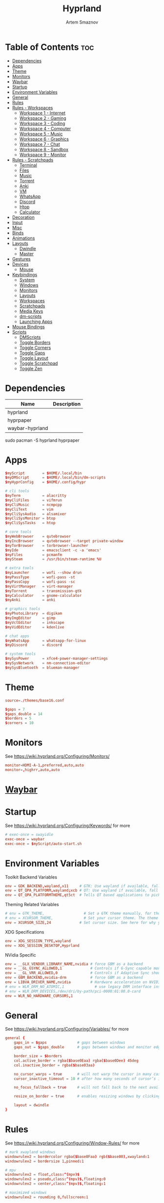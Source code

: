 :PROPERTIES:
:ID:       5164eb69-db1d-4eb1-81d0-d1d75a490ea6
:END:
#+title:       Hyprland
#+author:      Artem Smaznov
#+description: wlroots-based tiling Wayland compositor written in C++
#+startup:     overview
#+property:    header-args :tangle hyprland.conf
#+auto_tangle: t

* Table of Contents :toc:
- [[#dependencies][Dependencies]]
- [[#apps][Apps]]
- [[#theme][Theme]]
- [[#monitors][Monitors]]
- [[#waybar][Waybar]]
- [[#startup][Startup]]
- [[#environment-variables][Environment Variables]]
- [[#general][General]]
- [[#rules][Rules]]
- [[#rules---workspaces][Rules - Workspaces]]
  - [[#workspace-1---internet][Workspace 1 - Internet]]
  - [[#workspace-2---gaming][Workspace 2 - Gaming]]
  - [[#workspace-3---coding][Workspace 3 - Coding]]
  - [[#workspace-4---computer][Workspace 4 - Computer]]
  - [[#workspace-5---music][Workspace 5 - Music]]
  - [[#workspace-6---graphics][Workspace 6 - Graphics]]
  - [[#workspace-7---chat][Workspace 7 - Chat]]
  - [[#workspace-8---sandbox][Workspace 8 - Sandbox]]
  - [[#workspace-9---monitor][Workspace 9 - Monitor]]
- [[#rules---scratchpads][Rules - Scratchpads]]
  - [[#terminal][Terminal]]
  - [[#files][Files]]
  - [[#music][Music]]
  - [[#torrent][Torrent]]
  - [[#anki][Anki]]
  - [[#vm][VM]]
  - [[#whatsapp][WhatsApp]]
  - [[#discord][Discord]]
  - [[#htop][Htop]]
  - [[#calculator][Calculator]]
- [[#decoration][Decoration]]
- [[#input][Input]]
- [[#misc][Misc]]
- [[#binds][Binds]]
- [[#animations][Animations]]
- [[#layouts][Layouts]]
  - [[#dwindle][Dwindle]]
  - [[#master][Master]]
- [[#gestures][Gestures]]
- [[#devices][Devices]]
  - [[#mouse][Mouse]]
- [[#keybindings][Keybindings]]
  - [[#system][System]]
  - [[#windows][Windows]]
  - [[#monitors-1][Monitors]]
  - [[#layouts-1][Layouts]]
  - [[#workspaces][Workspaces]]
  - [[#scratchpads][Scratchpads]]
  - [[#media-keys][Media Keys]]
  - [[#dm-scripts][dm-scripts]]
  - [[#launching-apps][Launching Apps]]
- [[#mouse-bindings][Mouse Bindings]]
- [[#scripts][Scripts]]
  - [[#dmscripts][DMScripts]]
  - [[#toggle-borders][Toggle Borders]]
  - [[#toggle-corners][Toggle Corners]]
  - [[#toggle-gaps][Toggle Gaps]]
  - [[#toggle-layout][Toggle Layout]]
  - [[#toggle-scratchpad][Toggle Scratchpad]]
  - [[#toggle-zen][Toggle Zen]]

* Dependencies
|-----------------+-------------|
| Name            | Description |
|-----------------+-------------|
| hyprland        |             |
| hyprpaper       |             |
| waybar-hyprland |             |
|-----------------+-------------|

#+begin_example shell
sudo pacman -S hyprland hyprpaper
#+end_example

* Apps
#+begin_src conf
$myScript        = $HOME/.local/bin
$myDMScript      = $HOME/.local/bin/dm-scripts
$myHyprConfig    = $HOME/.config/hypr

# cli tools
$myTerm          = alacritty
$myCliFiles      = vifmrun
$myCliMusic      = ncmpcpp
$myCliText       = vim
$myCliSysAudio   = alsamixer
$myCliSysMonitor = btop
$myCliSysTasks   = htop

# core tools
$myWebBrowser    = qutebrowser
$myIncBrowser    = qutebrowser --target private-window
$myTorBrowser    = torbrowser-launcher
$myIde           = emacsclient -c -a 'emacs'
$myFiles         = pcmanfm
$mySteam         = /usr/bin/steam-runtime %U

# extra tools
$myLauncher      = wofi --show drun
$myPassType      = wofi-pass -st
$myPassCopy      = wofi-pass -sc
$myVirtManager   = virt-manager
$myTorrent       = transmission-gtk
$myCalculator    = gnome-calculator
$myAnki          = anki

# graphics tools
$myPhotoLibrary  = digikam
$myImgEditor     = gimp
$myVctEditor     = inkscape
$myVidEditor     = kdenlive

# chat apps
$myWhatsApp      = whatsapp-for-linux
$myDiscord       = discord

# system tools
$mySysPower      = xfce4-power-manager-settings
$mySysNetwork    = nm-connection-editor
$mySysBluetooth  = blueman-manager
#+end_src

* Theme
#+begin_src conf
source=./themes/base16.conf

$gaps = 7
$gaps_double = 14
$borders = 5
$corners = 10
#+end_src

* Monitors
See https://wiki.hyprland.org/Configuring/Monitors/
#+begin_src conf
monitor=HDMI-A-1,preferred,auto,auto
monitor=,highrr,auto,auto
#+end_src

* [[id:8d66f45b-11a8-43fe-b8e7-9ef284aff619][Waybar]]
* Startup
See https://wiki.hyprland.org/Configuring/Keywords/ for more
#+begin_src conf
# exec-once = swayidle
exec-once = waybar
exec-once = $myScript/auto-start.sh
#+end_src

* Environment Variables
Toolkit Backend Variables
#+begin_src conf
env = GDK_BACKEND,wayland,x11     # GTK: Use wayland if available, fall back to x11 if not.
env = QT_QPA_PLATFORM,wayland;xcb # QT: Use wayland if available, fall back to x11 if not.
env = QT_QPA_PLATFORMTHEME,qt5ct  # Tells QT based applications to pick your theme from qt5ct, use with Kvantum.
#+end_src

Theming Related Variables
#+begin_src conf
# env = GTK_THEME,                  # Set a GTK theme manually, for those who want to avoid appearance tools such as lxappearance or nwg-look
# env = XCURSOR_THEME,              # Set your cursor theme. The theme needs to be installed and readable by your user.
env = XCURSOR_SIZE,24             # Set cursor size. See here for why you might want this variable set.
#+end_src

XDG Specifications
#+begin_src conf
env = XDG_SESSION_TYPE,wayland
env = XDG_SESSION_DESKTOP,Hyprland
#+end_src

NVidia Specific
#+begin_src conf
env = __GLX_VENDOR_LIBRARY_NAME,nvidia # force GBM as a backend
env = __GL_GSYNC_ALLOWED,1             # Controls if G-Sync capable monitors should use Variable Refresh Rate (VRR)
env = __GL_VRR_ALLOWED,0               # Controls if Adaptive Sync should be used. Recommended to set as “0” to avoid having problems on some games.
env = GBM_BACKEND,nvidia-drm           # force GBM as a backend
env = LIBVA_DRIVER_NAME,nvidia         # Hardware acceleration on NVIDIA GPUs
# env = WLR_DRM_NO_ATOMIC,1              # use legacy DRM interface instead of atomic mode setting. Might fix flickering issues.
# env = WLR_DRM_DEVICES,/dev/dri/by-path/pci-0000:01:00.0-card
env = WLR_NO_HARDWARE_CURSORS,1
#+end_src

* General
See https://wiki.hyprland.org/Configuring/Variables/ for more
#+begin_src conf
general {
    gaps_in = $gaps              # gaps between windows
    gaps_out = $gaps_double      # gaps between windows and monitor edges

    border_size = $borders
    col.active_border = rgba($base0Eaa) rgba($base0Dee) 45deg
    col.inactive_border = rgba($base03aa)

    no_cursor_warps = true       # will not warp the cursor in many cases (focusing, keybinds, etc)
    cursor_inactive_timeout = 10 # after how many seconds of cursor’s inactivity to hide it. Set to 0 for never.

    no_focus_fallback = true     # will not fall back to the next available window when moving focus in a direction where no window was found

    resize_on_border = true      # enables resizing windows by clicking and dragging on borders and gaps

    layout = dwindle
}
#+end_src

* Rules
See https://wiki.hyprland.org/Configuring/Window-Rules/ for more
#+begin_src conf
# mark xwayland windows
windowrulev2 = bordercolor rgba($base0Faa) rgb($base00),xwayland:1
windowrulev2 = bordersize 1,pinned:1

# mpv
windowrulev2 = float,class:^(mpv)$
windowrulev2 = pseudo,class:^(mpv)$,floating:0
windowrulev2 = center,class:^(mpv)$,floating:1

# maximized windows
windowrulev2 = rounding 0,fullscreen:1

# inhibit idle in games
windowrulev2 = idleinhibit focus,class:^steam_app
windowrulev2 = idleinhibit focus,class:x86_64$
#+end_src

* Rules - Workspaces
** Workspace 1 - Internet
#+begin_src conf
windowrule = workspace 1 silent,^(firefox)$
windowrule = workspace 1 silent,^(Tor Browser)$
windowrule = workspace 1 silent,^(Chromium)$
windowrule = workspace 1 silent,^(Google-chrome)$
windowrule = workspace 1 silent,^(Brave-browser)$
windowrule = workspace 1 silent,^(vivaldi-stable)$
windowrule = workspace 1 silent,^(org.qutebrowser.qutebrowser)$
windowrule = workspace 1 silent,^(nyxt)$
#+end_src

** Workspace 2 - Gaming
#+begin_src conf
windowrule   = workspace 2 silent,^([Ww]ine)$
windowrule   = workspace 2 silent,^(dolphin-emu)$
windowrule   = workspace 2 silent,^([Ll]utris)$
windowrule   = workspace 2 silent,^(Citra)$
windowrule   = workspace 2 silent,^(SuperTuxKart)$
windowrule   = workspace 2 silent,^([Ss]team)$
windowrule   = workspace 2 silent,^([Bb]attle.net)$
#+end_src

** Workspace 3 - Coding
#+begin_src conf
windowrule = workspace 3 silent,^([Ee]macs)$
windowrule = workspace 3 silent,^(Geany)$
windowrule = workspace 3 silent,^(Atom)$
windowrule = workspace 3 silent,^(Subl3)$
windowrule = workspace 3 silent,^(code-oss)$
windowrule = workspace 3 silent,^(Oomox)$
windowrule = workspace 3 silent,^(Unity)$
windowrule = workspace 3 silent,^(UnityHub)$
windowrule = workspace 3 silent,^(jetbrains-studio)$
#+end_src

** Workspace 4 - Computer
#+begin_src conf
windowrule = workspace 4 silent,^(dolphin)$
windowrule = workspace 4 silent,^(ark)$
windowrule = workspace 4 silent,^(Pcmanfm)$
windowrule = workspace 4 silent,^(File-roller)$
windowrule = workspace 4 silent,^(googledocs)$
windowrule = workspace 4 silent,^(keep)$
windowrule = workspace 4 silent,^(calendar)$
#+end_src

** Workspace 5 - Music
#+begin_src conf
windowrule = workspace 5 silent,^(ncmpcpp)$
windowrule = workspace 5 silent,^(Spotify)$
#+end_src

** Workspace 6 - Graphics
#+begin_src conf
windowrule = workspace 6 silent,^([Gg]imp)$
windowrule = workspace 6 silent,^(Inkscape)$
windowrule = workspace 6 silent,^(Flowblade)$
windowrule = workspace 6 silent,^(org.kde.digikam)$
windowrule = workspace 6 silent,^(obs)$
windowrule = workspace 6 silent,^(kdenlive)$
#+end_src

** Workspace 7 - Chat
#+begin_src conf
# windowrule   = workspace 7 silent,^(whatsapp-for-linux)$
# windowrule   = workspace 7 silent,^(Slack)$
# windowrule   = workspace 7 silent,^(discord)$
# windowrule   = workspace 7 silent,^(signal)$
# windowrulev2 = workspace 7 silent,class:^([Ss]team)$,title:^(Friends List)$
#+end_src

** Workspace 8 - Sandbox
#+begin_src conf
windowrule = workspace 8 silent,^(Virt-manager)$
windowrule = workspace 8 silent,^VirtualBox
windowrule = workspace 8 silent,^(Cypress)$
#+end_src

** Workspace 9 - Monitor
#+begin_src conf
windowrule = workspace 9 silent,^(btop)$
#+end_src

* Rules - Scratchpads
** Terminal
#+begin_src conf
$scratchpad = ^(sp-term)$
windowrule = size 50% 70%,$scratchpad
windowrule = float,$scratchpad
windowrule = center,$scratchpad
# windowrule = workspace special silent,$scratchpad
#+end_src

** Files
#+begin_src conf
$scratchpad = ^(sp-files)$
windowrule = size 70% 70%,$scratchpad
windowrule = float,$scratchpad
windowrule = center,$scratchpad
# windowrule = workspace special silent,$scratchpad
#+end_src

** Music
#+begin_src conf
$scratchpad = ^(sp-music)$
windowrule = size 70% 70%,$scratchpad
windowrule = float,$scratchpad
windowrule = center,$scratchpad
# windowrule = workspace special silent,$scratchpad
#+end_src

** Torrent
#+begin_src conf
$scratchpad = ^(com.transmissionbt.transmission*)
windowrule = size 70% 70%,$scratchpad
windowrule = float,$scratchpad
windowrule = center,$scratchpad
# windowrule = workspace special silent,$scratchpad
#+end_src

** Anki
#+begin_src conf
$scratchpad = ^(anki)$
windowrule = size 20% 70%,$scratchpad
windowrule = float,$scratchpad
windowrule = center,$scratchpad
# windowrule = workspace special silent,$scratchpad
#+end_src

** VM
#+begin_src conf
$scratchpad = ^(virt-manager)$
windowrule = size 70% 70%,$scratchpad
windowrule = float,$scratchpad
windowrule = center,$scratchpad
# windowrule = workspace special silent,$scratchpad
#+end_src

** WhatsApp
#+begin_src conf
$scratchpad = ^(whatsapp-for-linux)$
windowrule = unset,$scratchpad
windowrule = size 70% 70%,$scratchpad
windowrule = float,$scratchpad
windowrule = center,$scratchpad
# windowrule = workspace special silent,$scratchpad
#+end_src

** Discord
#+begin_src conf :tangle no
$scratchpad = ^(discord)$
windowrule = unset,$scratchpad
windowrule = size 70% 70%,$scratchpad
windowrule = float,$scratchpad
windowrule = center,$scratchpad
# windowrule = workspace special silent,$scratchpad
#+end_src

** Htop
#+begin_src conf
$scratchpad = ^(sp-htop)$
windowrule = size 80% 80%,$scratchpad
windowrule = float,$scratchpad
windowrule = center,$scratchpad
# windowrule = workspace special silent,$scratchpad
#+end_src

** Calculator
#+begin_src conf
$scratchpad = ^(org.gnome.Calculator)$
windowrule = size 70% 70%,$scratchpad
windowrule = float,$scratchpad
windowrule = center,$scratchpad
# windowrule = workspace special silent,$scratchpad
#+end_src

* Decoration
See https://wiki.hyprland.org/Configuring/Variables/ for more
#+begin_src conf
decoration {
    rounding = $corners

    drop_shadow = yes
    shadow_range = 12
    shadow_render_power = 3
    col.shadow = rgba(1a1a1aee)

    blur {
        enabled = yes
        size = 8
        passes = 3
        new_optimizations = on
        noise = 0.1
    }

    dim_inactive = false
}
#+end_src

* Input
For all categories, see https://wiki.hyprland.org/Configuring/Variables/
#+begin_src conf
input {
    kb_layout = us,ru,jp
    kb_variant =
    kb_model =
    # kb_options = grp:lalt_lshift_toggle
    kb_options =
    kb_rules =

    # Specify if and how cursor movement should affect window focus
    # 0 - Cursor movement will not change focus.
    # 1 - Cursor movement will always change focus to the window under the cursor.
    # 2 - Cursor focus will be detached from keyboard focus. Clicking on a window will move keyboard focus to that window.
    # 3 - Cursor focus will be completely separate from keyboard focus. Clicking on a window will not change keyboard focus.
    #
    follow_mouse = 0

    # 0 - Cursor movement will not change focus.
    # 1 - focus will change to the window under the cursor when changing from tiled-to-floating and vice versa.
    # 2 - focus will also follow mouse on float-to-float switches.
    float_switch_override_focus = 0

    repeat_rate = 25   # The repeat rate for held-down keys, in repeats per second.
    repeat_delay = 300 # Delay before a held-down key is repeated, in milliseconds.

    touchpad {
        natural_scroll = no
    }

    sensitivity = 0    # -1.0 - 1.0, 0 means no modification.
}
#+end_src

* Misc
#+begin_src conf
misc {
    disable_hyprland_logo = false
    disable_autoreload = false

    mouse_move_focuses_monitor = false

    mouse_move_enables_dpms = true     # If DPMS is set to off, wake up the monitors if the mouse moves.
    key_press_enables_dpms = true      # If DPMS is set to off, wake up the monitors if a key is pressed.

    animate_manual_resizes = true       # will animate manual window resizes/moves	bool	false
    animate_mouse_windowdragging = true # will animate windows being dragged by mouse, note that this can cause weird behavior on some curves

    enable_swallow = false              # Enable window swallowing
    focus_on_activate = false           # Whether Hyprland should focus an app that requests to be focused

    # allow_session_lock_restore = true   # will allow you to restart a lockscreen app in case it crashes
}
#+end_src

* Binds
#+begin_src conf
binds {
    workspace_back_and_forth = true # an attempt to switch to the currently focused workspace will instead switch to the previous workspace
    allow_workspace_cycles = true   # If enabled, workspaces don’t forget their previous workspace, so cycles can be created by switching to the first workspace in a sequence, then endlessly going to the previous workspace.
}
#+end_src

* Animations
Some default animations, see https://wiki.hyprland.org/Configuring/Animations/ for more
#+begin_src conf
animations {
    enabled = yes

    bezier = myBezier, 0.05, 0.9, 0.1, 1.05

    animation = windows, 1, 7, myBezier
    animation = windowsOut, 1, 7, default, popin 80%
    animation = border, 1, 10, default
    animation = borderangle, 1, 8, default
    animation = fade, 1, 7, default
    animation = workspaces, 1, 6, default, fade
    animation = specialWorkspace, 1, 6, myBezier, slidevert
}
#+end_src

* Layouts
** Dwindle
See https://wiki.hyprland.org/Configuring/Dwindle-Layout/ for more
#+begin_src conf
dwindle {
    pseudotile = true         # master switch for pseudotiling. Pseudotiled windows retain their floating size when tiled.
    force_split = 2           # 0 - mouse; 1 - left; 2 - right
    preserve_split = true     # if enabled, the split (side/top) will not change regardless of what happens to the container.
    no_gaps_when_only = false # whether to apply gaps when there is only one window on a workspace, aka. smart gaps.
}
#+end_src

** Master
See https://wiki.hyprland.org/Configuring/Master-Layout/ for more
#+begin_src conf
master {
    new_is_master = false
    no_gaps_when_only = false # whether to apply gaps when there is only one window on a workspace, aka. smart gaps.
}
#+end_src

* Gestures
#+begin_src conf
gestures {
    # See https://wiki.hyprland.org/Configuring/Variables/ for more
    workspace_swipe = off
}
#+end_src

* Devices
** Mouse
Example per-device config
See https://wiki.hyprland.org/Configuring/Keywords/#executing for more
#+begin_src conf
# device:logitech-mx-master-3-1 {
#     sensitivity = 0
# }
#+end_src

* Keybindings
Example binds, see https://wiki.hyprland.org/Configuring/Binds/ for more
** System
#+begin_src conf
bind = SUPER CTRL , q     , exit                ,                          # Quit Hyprland
bind = SUPER CTRL , r     , forcerendererreload ,                          # Restart Hyprland
bind = SHIFT      , ALT_L , exec                , $myScript/toggle-lang.sh # Toggle language

bind = SUPER , t , submap , toggle
submap = toggle

bind = , b , exec , $myHyprConfig/toggle-borders.sh $borders            # Toggle Window Borders
bind = , c , exec , $myHyprConfig/toggle-corners.sh $corners            # Toggle Corners
bind = , g , exec , $myHyprConfig/toggle-gaps.sh $gaps                  # Toggle Gaps
bind = , z , exec , $myHyprConfig/toggle-zen.sh $borders $corners $gaps # Toggle Zen Mode

# Reset submap
bind = , escape , submap , reset
bind = , b      , submap , reset
bind = , c      , submap , reset
bind = , g      , submap , reset
bind = , z      , submap , reset

submap = reset
#+end_src

** Windows
States
#+begin_src conf
bind = SUPER       , q   , killactive     ,    # Close focused Window
bind = SUPER       , F11 , fullscreen     , 0  # Toggle Fullscreen
bind = SUPER SHIFT , f   , fullscreen     , 0  # Toggle Fullscreen
bind = SUPER       , m   , fullscreen     , 1  # Toggle Maximize
bind = SUPER       , f   , togglefloating ,    # Toggle Floating
bind = SUPER CTRL  , f   , pin            ,    # Toggle Pinnned
#+end_src

Focus
#+begin_src conf
bind = ALT       , tab , cyclenext ,           # Move focus to next Window
bind = ALT SHIFT , tab , cyclenext , prev      # Move focus to prev Window
bind = SUPER     , h   , movefocus , l         # Move focus to left Window
bind = SUPER     , j   , movefocus , d         # Move focus to below Window
bind = SUPER     , k   , movefocus , u         # Move focus to above Window
bind = SUPER     , l   , movefocus , r         # Move focus to right Window
#+end_src

Swapping
#+begin_src conf
bind = SUPER SHIFT , h , swapwindow , l        # Swap focused Window with left Window
bind = SUPER SHIFT , j , swapwindow , d        # Swap focused Window with below Window
bind = SUPER SHIFT , k , swapwindow , u        # Swap focused Window with above Window
bind = SUPER SHIFT , l , swapwindow , r        # Swap focused Window with right Window
#+end_src

Moving
#+begin_src conf
bind = SUPER ALT , h , movewindow , l          # Move focused Window with left Window
bind = SUPER ALT , j , movewindow , d          # Move focused Window with below Window
bind = SUPER ALT , k , movewindow , u          # Move focused Window with above Window
bind = SUPER ALT , l , movewindow , r          # Move focused Window with right Window
#+end_src

Resizing
#+begin_src conf
bind = SUPER , equal , splitratio , exact 1    # Reset fucused Window size

binde = SUPER CTRL , h , resizeactive , -20 0  # Grow focused Window left
binde = SUPER CTRL , j , resizeactive ,  0 20  # Grow focused Window down
binde = SUPER CTRL , k , resizeactive ,  0 -20 # Grow focused Window up
binde = SUPER CTRL , l , resizeactive , 20 0   # Grow focused Window right
#+end_src

Move Floating Windows
#+begin_src conf
binde = SUPER       , equal , centerwindow ,         # Center floating Window
binde = SUPER SHIFT , h     , moveactive   , -20 0   # Move floating Window left
binde = SUPER SHIFT , j     , moveactive   ,  0 20   # Move floating Window down
binde = SUPER SHIFT , k     , moveactive   ,  0 -20  # Move floating Window up
binde = SUPER SHIFT , l     , moveactive   , 20 0    # Move floating Window right
#+end_src

Masters
#+begin_src conf
#+end_src

** Monitors
Focus
#+begin_src conf
bind = SUPER , F1     , focusmonitor , 0 # Move focus to 1st Monitor
bind = SUPER , F2     , focusmonitor , 1 # Move focus to 2nd Monitor
bind = SUPER , F3     , focusmonitor , 2 # Move focus to 3rd Monitor

bind = SUPER , comma  , focusmonitor , l # Move focus to left Monitor
bind = SUPER , period , focusmonitor , r # Move focus to right Monitor
#+end_src

Moving Windows
#+begin_src conf
bind = SUPER SHIFT , comma  , movewindow , mon:l # Move window to left Monitor
bind = SUPER SHIFT , period , movewindow , mon:r # Move window to right Monitor
#+end_src

Swapping
#+begin_src conf
#+end_src

** Layouts
Dwindle
#+begin_src conf
bind = ALT         , space , exec        , $myHyprConfig/toggle-layout.sh # switch layouts
bind = SUPER SHIFT , p     , pseudo      ,                                # Toggle Pseudo
bind = SUPER SHIFT , m     , togglesplit ,                                # Mirror Layout
#+end_src

** Workspaces
Focus
#+begin_src conf
bind = SUPER , tab , workspace , previous # Toggle Workspace
bind = SUPER , 1   , workspace , 1
bind = SUPER , 2   , workspace , 2
bind = SUPER , 3   , workspace , 3
bind = SUPER , 4   , workspace , 4
bind = SUPER , 5   , workspace , 5
bind = SUPER , 6   , workspace , 6
bind = SUPER , 7   , workspace , 7
bind = SUPER , 8   , workspace , 8
bind = SUPER , 9   , workspace , 9
bind = SUPER , 0   , workspace , 10
#+end_src

Moving Windows
#+begin_src conf
bind = SUPER SHIFT , 1 , movetoworkspacesilent , 1
bind = SUPER SHIFT , 2 , movetoworkspacesilent , 2
bind = SUPER SHIFT , 3 , movetoworkspacesilent , 3
bind = SUPER SHIFT , 4 , movetoworkspacesilent , 4
bind = SUPER SHIFT , 5 , movetoworkspacesilent , 5
bind = SUPER SHIFT , 6 , movetoworkspacesilent , 6
bind = SUPER SHIFT , 7 , movetoworkspacesilent , 7
bind = SUPER SHIFT , 8 , movetoworkspacesilent , 8
bind = SUPER SHIFT , 9 , movetoworkspacesilent , 9
bind = SUPER SHIFT , 0 , movetoworkspacesilent , 10
#+end_src

Moving Windows with switching Workspace
#+begin_src conf
bind = SUPER SHIFT CTRL , 1 , movetoworkspace , 1
bind = SUPER SHIFT CTRL , 2 , movetoworkspace , 2
bind = SUPER SHIFT CTRL , 3 , movetoworkspace , 3
bind = SUPER SHIFT CTRL , 4 , movetoworkspace , 4
bind = SUPER SHIFT CTRL , 5 , movetoworkspace , 5
bind = SUPER SHIFT CTRL , 6 , movetoworkspace , 6
bind = SUPER SHIFT CTRL , 7 , movetoworkspace , 7
bind = SUPER SHIFT CTRL , 8 , movetoworkspace , 8
bind = SUPER SHIFT CTRL , 9 , movetoworkspace , 9
bind = SUPER SHIFT CTRL , 0 , movetoworkspace , 10
#+end_src

** Scratchpads
Not an acceptable solution yet
see https://github.com/hyprwm/Hyprland/issues/1988
#+begin_src conf
bind = SUPER    , grave  , exec , $myHyprConfig/toggle-scratchpad.sh "sp-term"  "sp-term"  "alacritty --class sp-term"
bind = SUPER    , e      , exec , $myHyprConfig/toggle-scratchpad.sh "sp-files" "sp-files" "alacritty --class sp-files -e vifm"
bind = CTRL ALT , delete , exec , $myHyprConfig/toggle-scratchpad.sh "sp-htop"  "sp-htop"  "alacritty --class sp-htop -e htop"

bind = SUPER , s , submap , scratchpad
submap = scratchpad

bind = , m , exec , $myHyprConfig/toggle-scratchpad.sh "sp-music"       "sp-music"                        "alacritty --class sp-music -e ncmpcpp"
bind = , t , exec , $myHyprConfig/toggle-scratchpad.sh "sp-torrent"     "com.transmissionbt.transmission" "transmission-gtk"
bind = , a , exec , $myHyprConfig/toggle-scratchpad.sh "sp-anki"        "anki"                            "anki"
bind = , v , exec , $myHyprConfig/toggle-scratchpad.sh "sp-vm"          "virt-manager"                    "virt-manager"
bind = , w , exec , $myHyprConfig/toggle-scratchpad.sh "sp-whatsapp"    "whatsapp-for-linux"              "whatsapp-for-linux"
bind = , d , exec , $myHyprConfig/toggle-scratchpad.sh "sp-discord"     "discord"                         "discord"
bind = , c , exec , $myHyprConfig/toggle-scratchpad.sh "sp-calculator"  "org.gnome.Calculator"            "gnome-calculator"
bind = , h , exec , $myHyprConfig/toggle-scratchpad.sh "sp-htop"        "sp-htop"                         "alacritty --class sp-htop -e htop"

# Reset submap
bind =       , escape    , submap , reset
bind =       , m         , submap , reset
bind =       , t         , submap , reset
bind =       , a         , submap , reset
bind =       , v         , submap , reset
bind =       , w         , submap , reset
bind =       , d         , submap , reset
bind =       , c         , submap , reset
bind =       , h         , submap , reset

submap = reset
#+end_src

** Media Keys
#+begin_src conf
bindl =      , XF86AudioRaiseVolume , exec , $myScript/set-volume.sh + 2 # Increase System Volume
bindl =      , XF86AudioLowerVolume , exec , $myScript/set-volume.sh - 2 # Decrease System Volume
bindl =      , XF86AudioMute        , exec , $myScript/toggle-mute.sh    # Mute
bindl = CTRL , XF86AudioRaiseVolume , exec , mpc volume +2                            # Increase Player Volume
bindl = CTRL , XF86AudioLowerVolume , exec , mpc volume -2                            # Decrease Player Volume
bindl =      , XF86AudioPrev        , exec , mpc prev                                 # Prev Song
bindl =      , XF86AudioNext        , exec , mpc next                                 # Next Song
bindl =      , XF86AudioPlay        , exec , mpc toggle                               # Play/Pause Music
bindl =      , XF86AudioStop        , exec , mpc stop                                 # Stop Music
#+end_src

** dm-scripts
Global
#+begin_src conf
bind = SUPER , d , submap , dm-global
submap = dm-global

bind = SUPER , d         , exec , $myDMScript/dm-master     # DM Master
bind =       , w         , exec , $myDMScript/dm-wallpaper  # DM Wallpaper
bind =       , r         , exec , $myDMScript/dm-record     # DM Record
bind =       , p         , exec , $myDMScript/dm-power      # DM Power
bind =       , t         , exec , $myDMScript/dm-theme      # DM Theme
bind =       , s         , exec , $myDMScript/dm-screenshot # DM Screenshot
bind =       , b         , exec , $myDMScript/dm-bookman    # DM Bookman
bind =       , n         , exec , $myDMScript/dm-notify     # DM Notify
bind =       , backslash , exec , $myDMScript/dm-notify     # DM Notify
bind =       , k         , exec , $myDMScript/dm-keys       # DM Keys

# Reset submap
bind =       , escape    , submap , reset
bind = SUPER , d         , submap , reset
bind =       , w         , submap , reset
bind =       , r         , submap , reset
bind =       , p         , submap , reset
bind =       , t         , submap , reset
bind =       , s         , submap , reset
bind =       , b         , submap , reset
bind =       , n         , submap , reset
bind =       , backslash , submap , reset
bind =       , k         , submap , reset

submap = reset
#+end_src

Power Control
#+begin_src conf
bind = SUPER , z , submap , dm-power
submap = dm-power

bind =       , c , exec , $myDMScript/dm-power controller # Disconnect all controllers
bind =       , l , exec , $myDMScript/dm-power lock       # Lock Screen
bind =       , s , exec , $myDMScript/dm-power suspend    # Suspend System
bind =       , p , exec , $myDMScript/dm-power poweroff   # Shutdown System
bind =       , r , exec , $myDMScript/dm-power reboot     # Reboot System
bind =       , w , exec , $myDMScript/dm-power windows    # Reboot to Windows
bind =       , z , exec , $myDMScript/dm-power suspend    # Suspend System
bind = SUPER , z , exec , $myDMScript/dm-power suspend    # Suspend System

# Reset submap
bind =       , escape , submap , reset
bind =       , c      , submap , reset
bind =       , l      , submap , reset
bind =       , s      , submap , reset
bind =       , p      , submap , reset
bind =       , r      , submap , reset
bind =       , w      , submap , reset
bind =       , z      , submap , reset
bind = SUPER , z      , submap , reset

submap = reset
#+end_src

Screenshot
#+begin_src conf
bind =             , print , exec , $myScript/screenshot.sh monitor # Fullscreen Screenshot
bind = SUPER SHIFT , print , exec , $myScript/screenshot.sh area    # Selection Area Screenshot
bind = ALT         , print , exec , $myScript/screenshot.sh window  # Active Window Screenshot
bind = SUPER       , print , exec , $myScript/screenshot.sh desktop # Full Desktop Screenshot
#+end_src

Notifications
#+begin_src conf
bind = SUPER , backslash , submap , dm-notify
submap = dm-notify

bind =       , backslash , exec , $myDMScript/dm-notify recent  # Show most recent Notification
bind = SUPER , backslash , exec , $myDMScript/dm-notify recent  # Show most recent Notification
bind = SHIFT , backslash , exec , $myDMScript/dm-notify recents # Show few recent Notifications
bind =       , r         , exec , $myDMScript/dm-notify recents # Show few recent Notifications
bind = SHIFT , c         , exec , $myDMScript/dm-notify clear   # Clear all Notifications
bind =       , c         , exec , $myDMScript/dm-notify close   # Clear last Notification
bind =       , backspace , exec , $myDMScript/dm-notify close   # Clear last Notification
bind =       , a         , exec , $myDMScript/dm-notify context # Open last Notification

# Reset submap
bind =       , escape    , submap , reset
bind = SHIFT , c         , submap , reset
bind =       , a         , submap , reset

submap = reset
#+end_src

** Launching Apps
#+begin_src conf
bind = CTRL ALT    , t      , exec , $myTerm          # Launch Terminal
bind = SUPER       , return , exec , $myTerm          # Launch Terminal
bind = SUPER       , c      , exec , $myIde           # Launch IDE
bind = SUPER SHIFT , e      , exec , $myFiles         # Launch File Manager
bind = SUPER       , b      , exec , $myWebBrowser    # Launch Web Browser
bind = SUPER       , i      , exec , $myIncBrowser    # Launch Web Browser in Incognito Mode
bind = SUPER       , r      , exec , $myLauncher      # Launch Launcher
#+end_src

Pass
#+begin_src conf
bind = SUPER , p , submap , pass
submap = pass

bind = , p , exec , $myPassType     # Autofill Password
bind = , c , exec , $myPassCopy     # Copy Password

# Reset submap
bind = , escape , submap , reset
bind = , p      , submap , reset
bind = , c      , submap , reset

submap = reset
#+end_src

Primary
#+begin_src conf
bind = SUPER , o , submap , app-primary
submap = app-primary

bind = , d , exec , $myDiscord                                  # Launch Discord
bind = , m , exec , $myTerm --class $myCliMusic -e $myCliMusic  # Launch Music Player
bind = , s , exec , $mySteam                                    # Launch Steam
bind = , t , exec , $myTorBrowser                               # Launch Tor Browser

# Reset submap
bind = , escape , submap , reset
bind = , d      , submap , reset
bind = , m      , submap , reset
bind = , s      , submap , reset
bind = , t      , submap , reset

submap = reset
#+end_src

Secondary
#+begin_src conf
bind = CTRL ALT , o , submap , app-secondary
submap = app-secondary

bind = , t , exec , $myTerm -e $myCliText
                                                      #  Launch Text Editor
bind = , p , exec , $myPhotoLibrary                   #  Launch Photo Librar
bind = , g , exec , $myImgEditor                      #  Launch Image Editor
bind = , r , exec , $myVctEditor                      #  Launch Vector Editor
bind = , v , exec , $myVidEditor                      #  Launch Video Editor

# Reset submap
bind = , escape , submap , reset
bind = , t      , submap , reset
bind = , p      , submap , reset
bind = , g      , submap , reset
bind = , r      , submap , reset
bind = , v      , submap , reset

submap = reset
#+end_src

* Mouse Bindings
#+begin_src conf
# Scroll through existing workspaces with mainMod + scroll
# bind = SUPER , mouse_down , workspace , e+1
# bind = SUPER , mouse_up   , workspace , e-1

# Move/resize windows with mainMod + LMB/RMB and dragging
bindm = SUPER , mouse:272 , movewindow
bindm = SUPER , mouse:273 , resizewindow
#+end_src

* [[id:d4c60fae-8667-4066-902f-692a61572338][Scripts]]
** [[id:c9d06930-ec33-4afc-b320-3942fa73e592][DMScripts]]
** Toggle Borders
#+begin_src shell :shebang #!/usr/bin/env bash :tangle toggle-borders.sh
default_value=$1

option="general:border_size"
type="int"

current_value=$(hyprctl getoption "$option" | grep "$type" | awk '{print $2}' | tr -d '"')
if [ $current_value = 0 ]; then
    value=$default_value
else
    value=0
fi

hyprctl keyword "$option" $value
#+end_src

** Toggle Corners
#+begin_src shell :shebang #!/usr/bin/env bash :tangle toggle-corners.sh
default_value=$1

option="decoration:rounding"
type="int"

current_value=$(hyprctl getoption "$option" | grep "$type" | awk '{print $2}' | tr -d '"')
if [ $current_value = 0 ]; then
    value=$default_value
else
    value=0
fi

hyprctl keyword "$option" $value
#+end_src

** Toggle Gaps
#+begin_src shell :shebang #!/usr/bin/env bash :tangle toggle-gaps.sh
default_value=$1

option="general:gaps_in"
option2="general:gaps_out"
type="int"


current_value=$(hyprctl getoption "$option" | grep "$type" | awk '{print $2}' | tr -d '"')
if [ $current_value = 0 ]; then
    value=$default_value
else
    value=0
fi

hyprctl keyword "$option" $value
hyprctl keyword "$option2" $((value*=2))
#+end_src

** Toggle Layout
#+begin_src shell :shebang #!/usr/bin/env bash :tangle toggle-layout.sh
layout="$1"

if [ ! "$layout" ]; then
    current_layout=$(hyprctl getoption general:layout | grep str | awk '{print $2}' | tr -d '"')
    if [ "$current_layout" = "dwindle" ]; then
        layout="master"
    else
        layout="dwindle"
    fi
fi

hyprctl keyword general:layout "$layout"
#+end_src

** Toggle Scratchpad
#+begin_src shell :shebang #!/usr/bin/env bash :tangle toggle-scratchpad.sh
#
sp_name="$1"
sp_class="$2"
command="$3"

spIsSpawed=$(hyprctl -j clients | jq -c ".[] | select(.class | contains(\"$sp_class\"))")
spIsHidden=$(hyprctl -j workspaces | jq -c ".[] | select(.name == \"special:$sp_name\")")

if [[ ! $spIsSpawed ]]; then
    # hyprctl dispatch exec \[workspace special:"$sp_name"\] "$command"
    $command &
elif [[ ! $spIsHidden ]]; then
    hyprctl dispatch movetoworkspacesilent special:"$sp_name","$sp_class"
else
    hyprctl dispatch togglespecialworkspace "$sp_name"
fi
#+end_src

** Toggle Zen
#+begin_src shell :shebang #!/usr/bin/env bash :tangle toggle-zen.sh
default_borders="$1"
default_corners="$2"
default_gaps="$3"

borders=$(hyprctl getoption general:border_size | grep int | awk '{print $2}' | tr -d '"')
corners=$(hyprctl getoption decoration:rounding | grep int | awk '{print $2}' | tr -d '"')
gaps=$(hyprctl getoption general:gaps_in | grep int | awk '{print $2}' | tr -d '"')

if [[ $borders = 0 && $corners = 0 && $gaps = 0 ]]; then
    hyprctl keyword general:border_size $default_borders
    hyprctl keyword decoration:rounding $default_corners
    hyprctl keyword general:gaps_in $default_gaps
    hyprctl keyword general:gaps_out $((default_gaps *= 2))
else
    hyprctl keyword general:border_size 0
    hyprctl keyword decoration:rounding 0
    hyprctl keyword general:gaps_in 0
    hyprctl keyword general:gaps_out 0
fi
#+end_src

